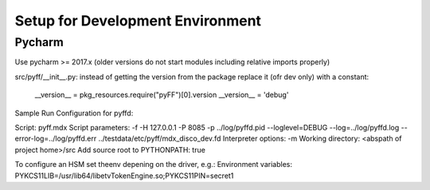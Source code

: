 Setup for Development Environment
=================================

Pycharm
-------

Use pycharm >= 2017.x (older versions do not start modules including relative imports properly)

src/pyff/__init__.py: instead of getting the version from the package replace it (ofr dev only) with a constant:

  __version__ = pkg_resources.require("pyFF")[0].version
  __version__ = 'debug'

Sample Run Configuration for pyffd:

Script: pyff.mdx
Script parameters: -f -H 127.0.0.1 -P 8085 -p ../log/pyffd.pid --loglevel=DEBUG --log=../log/pyffd.log --error-log=../log/pyffd.err ../testdata/etc/pyff/mdx_disco_dev.fd
Interpreter options: -m
Working directory: <abspath of project home>/src
Add source root to PYTHONPATH: true

To configure an HSM set theenv depening on the driver, e.g.:
Environment variables: PYKCS11LIB=/usr/lib64/libetvTokenEngine.so;PYKCS11PIN=secret1
